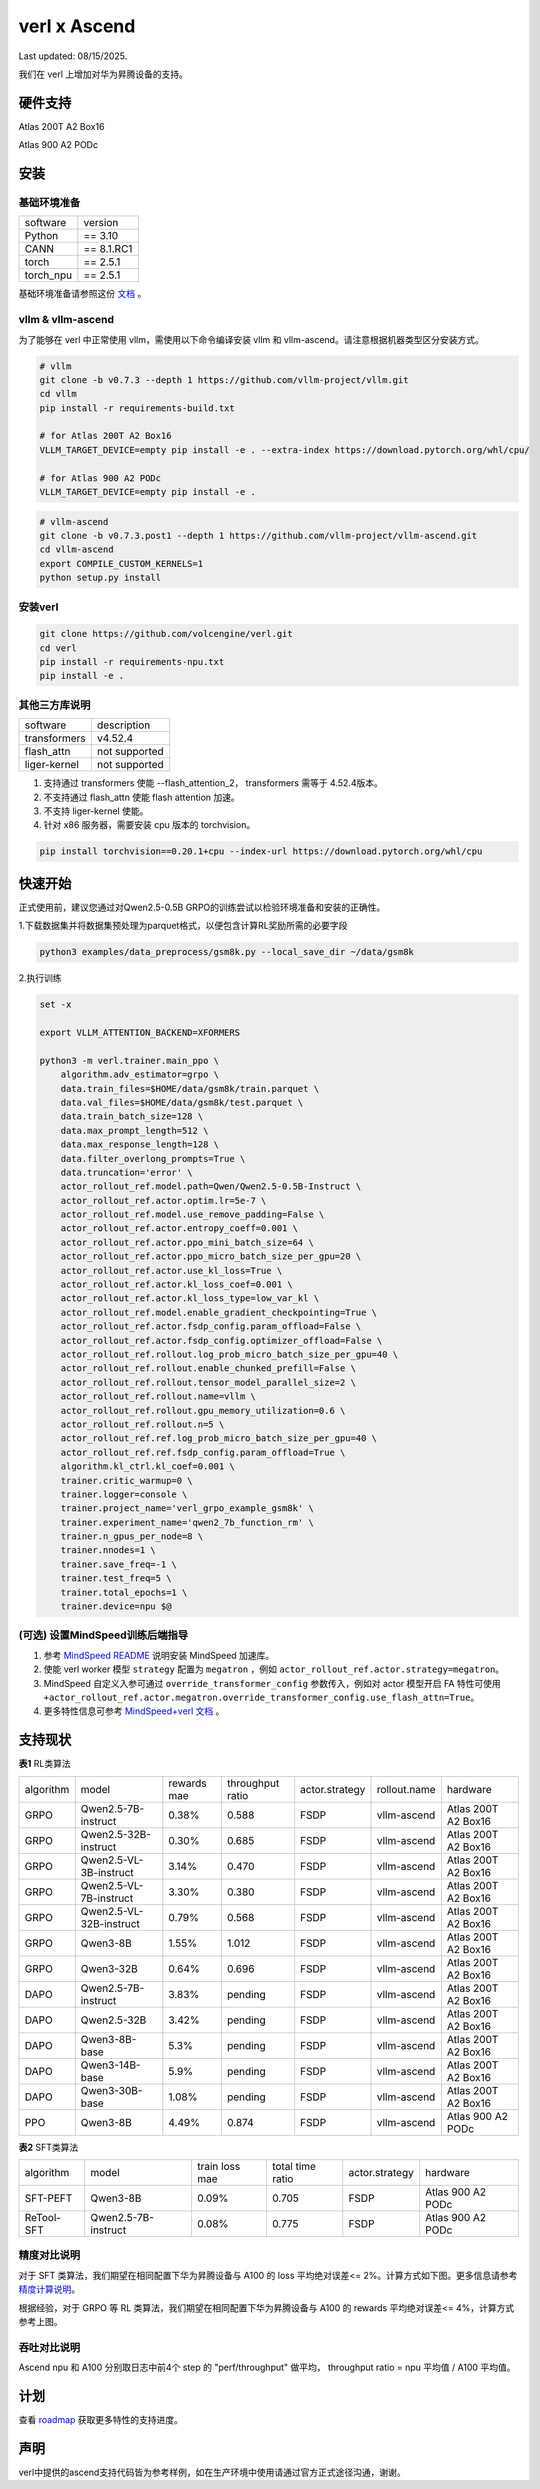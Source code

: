 verl x Ascend
===================================

Last updated: 08/15/2025.

我们在 verl 上增加对华为昇腾设备的支持。

硬件支持
-----------------------------------

Atlas 200T A2 Box16

Atlas 900 A2 PODc


安装
-----------------------------------

基础环境准备
^^^^^^^^^^^^^^^^^^^^^^^^^^^^^^^^^^^^

+-----------+-------------+
| software  | version     |
+-----------+-------------+
| Python    | == 3.10     |
+-----------+-------------+
| CANN      | == 8.1.RC1  |
+-----------+-------------+
| torch     | == 2.5.1    |
+-----------+-------------+
| torch_npu | == 2.5.1    |
+-----------+-------------+

基础环境准备请参照这份 `文档 <https://gitee.com/ascend/pytorch>`_ 。

vllm & vllm-ascend
^^^^^^^^^^^^^^^^^^^^^^^^^^^^^^^^^^^^

为了能够在 verl 中正常使用 vllm，需使用以下命令编译安装 vllm 和 vllm-ascend。请注意根据机器类型区分安装方式。

.. code-block:: bash
    
    # vllm
    git clone -b v0.7.3 --depth 1 https://github.com/vllm-project/vllm.git
    cd vllm
    pip install -r requirements-build.txt

    # for Atlas 200T A2 Box16
    VLLM_TARGET_DEVICE=empty pip install -e . --extra-index https://download.pytorch.org/whl/cpu/
    
    # for Atlas 900 A2 PODc
    VLLM_TARGET_DEVICE=empty pip install -e .

.. code-block:: bash
    
    # vllm-ascend
    git clone -b v0.7.3.post1 --depth 1 https://github.com/vllm-project/vllm-ascend.git
    cd vllm-ascend
    export COMPILE_CUSTOM_KERNELS=1
    python setup.py install

安装verl
^^^^^^^^^^^^^^^^^^^^^^^^^^^^^^^^^^^^

.. code-block:: bash

    git clone https://github.com/volcengine/verl.git
    cd verl
    pip install -r requirements-npu.txt
    pip install -e .

其他三方库说明
^^^^^^^^^^^^^^^^^^^^^^^^^^^^^^^^^^^^

+--------------+---------------+
| software     | description   |
+--------------+---------------+
| transformers | v4.52.4       |
+--------------+---------------+
| flash_attn   | not supported |
+--------------+---------------+
| liger-kernel | not supported |
+--------------+---------------+

1. 支持通过 transformers 使能 --flash_attention_2， transformers 需等于 4.52.4版本。
2. 不支持通过 flash_attn 使能 flash attention 加速。
3. 不支持 liger-kernel 使能。
4. 针对 x86 服务器，需要安装 cpu 版本的 torchvision。

.. code-block:: bash

    pip install torchvision==0.20.1+cpu --index-url https://download.pytorch.org/whl/cpu


快速开始
-----------------------------------
正式使用前，建议您通过对Qwen2.5-0.5B GRPO的训练尝试以检验环境准备和安装的正确性。

1.下载数据集并将数据集预处理为parquet格式，以便包含计算RL奖励所需的必要字段

.. code-block:: bash

    python3 examples/data_preprocess/gsm8k.py --local_save_dir ~/data/gsm8k

2.执行训练

.. code-block:: bash

    set -x

    export VLLM_ATTENTION_BACKEND=XFORMERS

    python3 -m verl.trainer.main_ppo \
        algorithm.adv_estimator=grpo \
        data.train_files=$HOME/data/gsm8k/train.parquet \
        data.val_files=$HOME/data/gsm8k/test.parquet \
        data.train_batch_size=128 \
        data.max_prompt_length=512 \
        data.max_response_length=128 \
        data.filter_overlong_prompts=True \
        data.truncation='error' \
        actor_rollout_ref.model.path=Qwen/Qwen2.5-0.5B-Instruct \
        actor_rollout_ref.actor.optim.lr=5e-7 \
        actor_rollout_ref.model.use_remove_padding=False \
        actor_rollout_ref.actor.entropy_coeff=0.001 \
        actor_rollout_ref.actor.ppo_mini_batch_size=64 \
        actor_rollout_ref.actor.ppo_micro_batch_size_per_gpu=20 \
        actor_rollout_ref.actor.use_kl_loss=True \
        actor_rollout_ref.actor.kl_loss_coef=0.001 \
        actor_rollout_ref.actor.kl_loss_type=low_var_kl \
        actor_rollout_ref.model.enable_gradient_checkpointing=True \
        actor_rollout_ref.actor.fsdp_config.param_offload=False \
        actor_rollout_ref.actor.fsdp_config.optimizer_offload=False \
        actor_rollout_ref.rollout.log_prob_micro_batch_size_per_gpu=40 \
        actor_rollout_ref.rollout.enable_chunked_prefill=False \
        actor_rollout_ref.rollout.tensor_model_parallel_size=2 \
        actor_rollout_ref.rollout.name=vllm \
        actor_rollout_ref.rollout.gpu_memory_utilization=0.6 \
        actor_rollout_ref.rollout.n=5 \
        actor_rollout_ref.ref.log_prob_micro_batch_size_per_gpu=40 \
        actor_rollout_ref.ref.fsdp_config.param_offload=True \
        algorithm.kl_ctrl.kl_coef=0.001 \
        trainer.critic_warmup=0 \
        trainer.logger=console \
        trainer.project_name='verl_grpo_example_gsm8k' \
        trainer.experiment_name='qwen2_7b_function_rm' \
        trainer.n_gpus_per_node=8 \
        trainer.nnodes=1 \
        trainer.save_freq=-1 \
        trainer.test_freq=5 \
        trainer.total_epochs=1 \
        trainer.device=npu $@

(可选) 设置MindSpeed训练后端指导
^^^^^^^^^^^^^^^^^^^^^^^^^^^^^^^^^^^^
1. 参考 `MindSpeed README <https://gitee.com/ascend/MindSpeed>`_ 说明安装 MindSpeed 加速库。

2. 使能 verl worker 模型 ``strategy`` 配置为 ``megatron`` ，例如 ``actor_rollout_ref.actor.strategy=megatron``。

3. MindSpeed 自定义入参可通过 ``override_transformer_config`` 参数传入，例如对 actor 模型开启 FA 特性可使用 ``+actor_rollout_ref.actor.megatron.override_transformer_config.use_flash_attn=True``。

4. 更多特性信息可参考 `MindSpeed+verl 文档 <https://gitee.com/ascend/MindSpeed/blob/master/docs/user-guide/verl.md>`_ 。

支持现状
-----------------------------------

**表1** RL类算法

+-----------+-------------------------+-------------+-------------------+-------------------+-------------------+--------------------------+
| algorithm |         model           | rewards mae |  throughput ratio |   actor.strategy  |   rollout.name    |         hardware         |
+-----------+-------------------------+-------------+-------------------+-------------------+-------------------+--------------------------+
|   GRPO    | Qwen2.5-7B-instruct     |    0.38%    |        0.588      |        FSDP       |    vllm-ascend    |    Atlas 200T A2 Box16   |
+-----------+-------------------------+-------------+-------------------+-------------------+-------------------+--------------------------+
|   GRPO    | Qwen2.5-32B-instruct    |    0.30%    |        0.685      |        FSDP       |    vllm-ascend    |    Atlas 200T A2 Box16   |
+-----------+-------------------------+-------------+-------------------+-------------------+-------------------+--------------------------+
|   GRPO    | Qwen2.5-VL-3B-instruct  |    3.14%    |        0.470      |        FSDP       |    vllm-ascend    |    Atlas 200T A2 Box16   |
+-----------+-------------------------+-------------+-------------------+-------------------+-------------------+--------------------------+
|   GRPO    | Qwen2.5-VL-7B-instruct  |    3.30%    |        0.380      |        FSDP       |    vllm-ascend    |    Atlas 200T A2 Box16   |
+-----------+-------------------------+-------------+-------------------+-------------------+-------------------+--------------------------+
|   GRPO    | Qwen2.5-VL-32B-instruct |    0.79%    |        0.568      |        FSDP       |    vllm-ascend    |    Atlas 200T A2 Box16   |
+-----------+-------------------------+-------------+-------------------+-------------------+-------------------+--------------------------+
|   GRPO    | Qwen3-8B                |    1.55%    |        1.012      |        FSDP       |    vllm-ascend    |    Atlas 200T A2 Box16   |
+-----------+-------------------------+-------------+-------------------+-------------------+-------------------+--------------------------+
|   GRPO    | Qwen3-32B               |    0.64%    |        0.696      |        FSDP       |    vllm-ascend    |    Atlas 200T A2 Box16   |
+-----------+-------------------------+-------------+-------------------+-------------------+-------------------+--------------------------+
|   DAPO    | Qwen2.5-7B-instruct     |    3.83%    |        pending    |        FSDP       |    vllm-ascend    |    Atlas 200T A2 Box16   |
+-----------+-------------------------+-------------+-------------------+-------------------+-------------------+--------------------------+
|   DAPO    | Qwen2.5-32B             |    3.42%    |        pending    |        FSDP       |    vllm-ascend    |    Atlas 200T A2 Box16   |
+-----------+-------------------------+-------------+-------------------+-------------------+-------------------+--------------------------+
|   DAPO    | Qwen3-8B-base           |    5.3%     |        pending    |        FSDP       |    vllm-ascend    |    Atlas 200T A2 Box16   |
+-----------+-------------------------+-------------+-------------------+-------------------+-------------------+--------------------------+
|   DAPO    | Qwen3-14B-base          |    5.9%     |        pending    |        FSDP       |    vllm-ascend    |    Atlas 200T A2 Box16   |
+-----------+-------------------------+-------------+-------------------+-------------------+-------------------+--------------------------+
|   DAPO    | Qwen3-30B-base          |    1.08%    |        pending    |        FSDP       |    vllm-ascend    |    Atlas 200T A2 Box16   |
+-----------+-------------------------+-------------+-------------------+-------------------+-------------------+--------------------------+
|   PPO     | Qwen3-8B                |    4.49%    |        0.874      |        FSDP       |    vllm-ascend    |    Atlas 900 A2 PODc     |
+-----------+-------------------------+-------------+-------------------+-------------------+-------------------+--------------------------+

**表2** SFT类算法

+-----------+-------------------------+----------------+-------------------+-------------------+----------------------+
| algorithm |         model           | train loss mae |  total time ratio |   actor.strategy  |        hardware      |
+-----------+-------------------------+----------------+-------------------+-------------------+----------------------+
|  SFT-PEFT | Qwen3-8B                |      0.09%     |       0.705       |        FSDP       |   Atlas 900 A2 PODc  |
+-----------+-------------------------+----------------+-------------------+-------------------+----------------------+
| ReTool-SFT| Qwen2.5-7B-instruct     |      0.08%     |       0.775       |        FSDP       |   Atlas 900 A2 PODc  |
+-----------+-------------------------+----------------+-------------------+-------------------+----------------------+

精度对比说明
^^^^^^^^^^^^^^^^^^^^^^^^^^^^^^^^^^^^

对于 SFT 类算法，我们期望在相同配置下华为昇腾设备与 A100 的 loss 平均绝对误差<= 2%。计算方式如下图。更多信息请参考 `精度计算说明 <https://www.hiascend.com/document/detail/zh/Pytorch/600/ptmoddevg/trainingmigrguide/LMaccuracy_0001.html>`_。

.. image:: https://github.com/eric-haibin-lin/verl-community/blob/main/docs/loss_comparison.png?raw=true
   :alt: loss_comparison

根据经验，对于 GRPO 等 RL 类算法，我们期望在相同配置下华为昇腾设备与 A100 的 rewards 平均绝对误差<= 4%，计算方式参考上图。


吞吐对比说明
^^^^^^^^^^^^^^^^^^^^^^^^^^^^^^^^^^^^
Ascend npu 和 A100 分别取日志中前4个 step 的 "perf/throughput" 做平均， throughput ratio = npu 平均值 / A100 平均值。 


计划
-----------------------------------

查看 `roadmap <https://github.com/volcengine/verl/discussions/2171>`_ 获取更多特性的支持进度。



声明
-----------------------------------
verl中提供的ascend支持代码皆为参考样例，如在生产环境中使用请通过官方正式途径沟通，谢谢。
